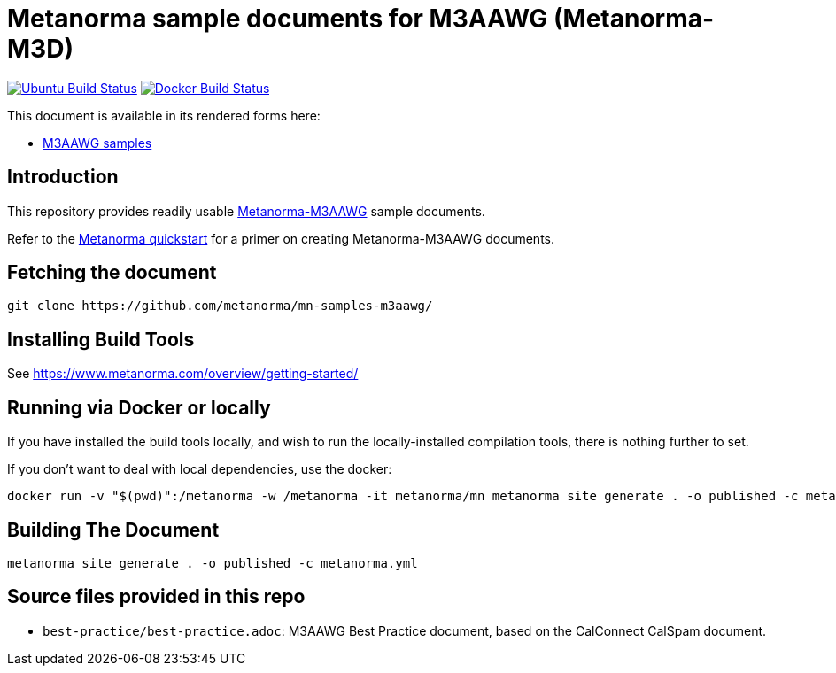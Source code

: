= Metanorma sample documents for M3AAWG (Metanorma-M3D)

image:https://github.com/metanorma/mn-samples-m3aawg/workflows/generate/badge.svg["Ubuntu Build Status", link="https://github.com/metanorma/mn-samples-m3aawg/actions?query=workflow%3Agenerate"]
image:https://github.com/metanorma/mn-samples-m3aawg/workflows/docker/badge.svg["Docker Build Status", link="https://github.com/metanorma/mn-samples-m3aawg/actions?query=workflow%3Adocker"]

This document is available in its rendered forms here:

* https://metanorma.github.io/mn-samples-m3aawg/[M3AAWG samples]

== Introduction

This repository provides readily usable https://github.com/metanorma/metanorma-m3aawg[Metanorma-M3AAWG]
sample documents.

Refer to the https://www.metanorma.com/overview/getting-started/[Metanorma quickstart] for a primer on creating Metanorma-M3AAWG documents.


== Fetching the document

[source,sh]
----
git clone https://github.com/metanorma/mn-samples-m3aawg/
----

== Installing Build Tools

See https://www.metanorma.com/overview/getting-started/


== Running via Docker or locally

If you have installed the build tools locally, and wish to run the
locally-installed compilation tools, there is nothing further to set.

If you don't want to deal with local dependencies, use the docker:

[source,sh]
----
docker run -v "$(pwd)":/metanorma -w /metanorma -it metanorma/mn metanorma site generate . -o published -c metanorma.yml
----


== Building The Document

[source,sh]
----
metanorma site generate . -o published -c metanorma.yml
----


== Source files provided in this repo

* `best-practice/best-practice.adoc`: M3AAWG Best Practice document, based on the CalConnect CalSpam document.
